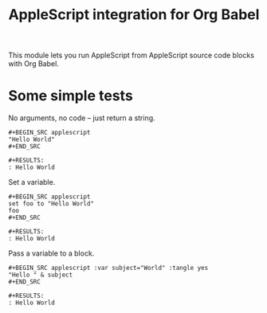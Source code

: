#+TITLE: AppleScript integration for Org Babel

  This module lets you run AppleScript from AppleScript source code blocks
  with Org Babel.

* Some simple tests

  No arguments, no code -- just return a string.

  #+BEGIN_EXAMPLE
  #+BEGIN_SRC applescript
  "Hello World"
  #+END_SRC

  #+RESULTS:
  : Hello World
  #+END_EXAMPLE

  Set a variable.

  #+BEGIN_EXAMPLE
  #+BEGIN_SRC applescript
  set foo to "Hello World"
  foo
  #+END_SRC

  #+RESULTS:
  : Hello World
  #+END_EXAMPLE

  Pass a variable to a block.

  #+BEGIN_EXAMPLE
  #+BEGIN_SRC applescript :var subject="World" :tangle yes
  "Hello " & subject
  #+END_SRC

  #+RESULTS:
  : Hello World
  #+END_EXAMPLE

